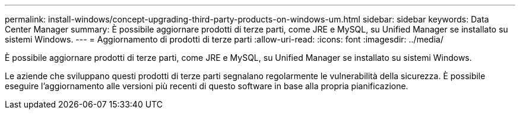 ---
permalink: install-windows/concept-upgrading-third-party-products-on-windows-um.html 
sidebar: sidebar 
keywords: Data Center Manager 
summary: È possibile aggiornare prodotti di terze parti, come JRE e MySQL, su Unified Manager se installato su sistemi Windows. 
---
= Aggiornamento di prodotti di terze parti
:allow-uri-read: 
:icons: font
:imagesdir: ../media/


[role="lead"]
È possibile aggiornare prodotti di terze parti, come JRE e MySQL, su Unified Manager se installato su sistemi Windows.

Le aziende che sviluppano questi prodotti di terze parti segnalano regolarmente le vulnerabilità della sicurezza. È possibile eseguire l'aggiornamento alle versioni più recenti di questo software in base alla propria pianificazione.
